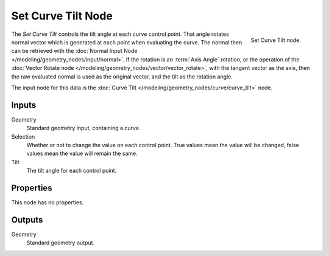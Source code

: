 .. index:: Geometry Nodes; Set Curve Tilt
.. _bpy.types.GeometryNodeSetCurveTilt:

*******************
Set Curve Tilt Node
*******************

.. figure:: /images/modeling_geometry-nodes_curve_set-curve-tilt_node.png
   :align: right

   Set Curve Tilt node.

The *Set Curve Tilt* controls the tilt angle at each curve control point.
That angle rotates normal vector which is generated at each point
when evaluating the curve. The normal then can be retrieved with
the :doc:`Normal Input Node </modeling/geometry_nodes/input/normal>`.
If the rotation is an :term:`Axis Angle` rotation, or the operation of
the :doc:`Vector Rotate node </modeling/geometry_nodes/vector/vector_rotate>`,
with the tangent vector as the axis, then the raw evaluated normal is used as
the original vector, and the tilt as the rotation angle.

The input node for this data is the :doc:`Curve Tilt </modeling/geometry_nodes/curve/curve_tilt>` node.


Inputs
======

Geometry
   Standard geometry input, containing a curve.

Selection
   Whether or not to change the value on each control point. True values mean the value will be changed,
   false values mean the value will remain the same.

Tilt
   The tilt angle for each control point.


Properties
==========

This node has no properties.


Outputs
=======

Geometry
   Standard geometry output.
